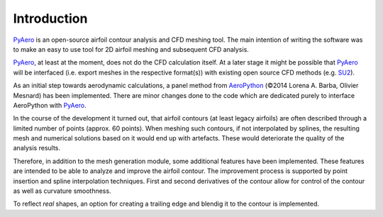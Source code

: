 Introduction
============

`PyAero <index.html>`_ is an open-source airfoil contour analysis and CFD meshing tool. The main intention of writing the software was to make an easy to use tool for 2D airfoil meshing and subsequent CFD analysis.

`PyAero <index.html>`_, at least at the moment, does not do the CFD calculation itself. At a later stage it might be possible that `PyAero <index.html>`_ will be interfaced (i.e. export meshes in the respective format(s)) with existing open source CFD methods (e.g. `SU2 <http://su2.stanford.edu>`_).

As an initial step towards aerodynamic calculations, a panel method from `AeroPython <http://nbviewer.ipython.org/github/barbagroup/AeroPython/blob/master/lessons/11_Lesson11_vortexSourcePanelMethod.ipynb>`_ (©2014 Lorena A. Barba, Olivier Mesnard) has been implemented. There are minor changes done to the code which are dedicated purely to interface AeroPython with `PyAero <index.html>`_.

In the course of the development it turned out, that airfoil contours (at least legacy airfoils) are often described through a limited number of points (approx. 60 points). When meshing such contours, if not interpolated by splines, the resulting mesh and numerical solutions based on it would end up with artefacts. These would deteriorate the quality of the analysis results.

Therefore, in addition to the mesh generation module, some additional features have been implemented. These features are intended to be able to analyze and improve the airfoil contour. The improvement process is supported by point insertion and spline interpolation techniques. First and second derivatives of the contour allow for control of the contour as well as curvature smoothness.

To reflect *real* shapes, an option for creating a trailing edge and blendig it to the contour is implemented.
